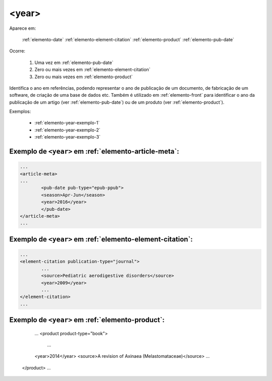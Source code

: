 .. _elemento-year:

<year>
======

Aparece em:

  :ref:`elemento-date`
  :ref:`elemento-element-citation`
  :ref:`elemento-product`
  :ref:`elemento-pub-date`
  
Ocorre:

  1. Uma vez em :ref:`elemento-pub-date`
  2. Zero ou mais vezes em :ref:`elemento-element-citation`
  3. Zero ou mais vezes em :ref:`elemento-product`


Identifica o ano em referências, podendo representar o ano de publicação de um documento, de fabricação de um software, de criação de uma base de dados etc. Também é utilizado em :ref:`elemento-front` para identificar o ano da publicação de um artigo (ver :ref:`elemento-pub-date`) ou de um produto (ver :ref:`elemento-product`).

Exemplos:

 * :ref:`elemento-year-exemplo-1`
 * :ref:`elemento-year-exemplo-2`
 * :ref:`elemento-year-exemplo-3`


.. _elemento-year-exemplo-1:

Exemplo de ``<year>`` em :ref:`elemento-article-meta`:
------------------------------------------------------

.. code-block:: xml

	...
	<article-meta>
   	...
   		<pub-date pub-type="epub-ppub">
    		<season>Apr-Jun</season>
      		<year>2016</year>
   		</pub-date>
	</article-meta>
	...

Exemplo de ``<year>`` em :ref:`elemento-element-citation`:
----------------------------------------------------------

.. code-block:: xml

	...
	<element-citation publication-type="journal">
   		...
   		<source>Pediatric aerodigestive disorders</source>
   		<year>2009</year>
   		...
	</element-citation>
	...


Exemplo de ``<year>`` em :ref:`elemento-product`:
-------------------------------------------------

	...
   	<product product-type="book">
   		...
      	<year>2014</year>
      	<source>A revision of Axinaea (Melastomataceae)</source>
    	...
   </product>
   ...


.. {"reviewed_on": "20160629", "by": "gandhalf_thewhite@hotmail.com"}
